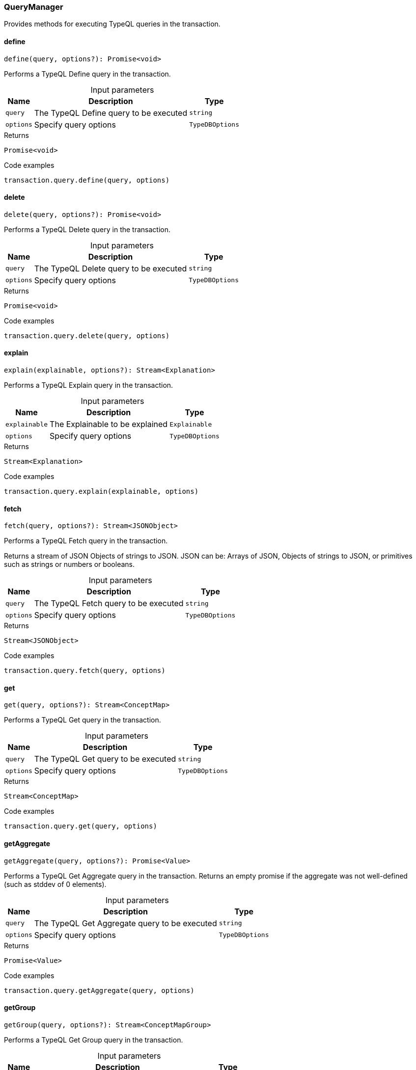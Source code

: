 [#_QueryManager]
=== QueryManager

Provides methods for executing TypeQL queries in the transaction.

// tag::methods[]
[#_QueryManager_define__query_string__options_TypeDBOptions]
==== define

[source,nodejs]
----
define(query, options?): Promise<void>
----

Performs a TypeQL Define query in the transaction.

[caption=""]
.Input parameters
[cols="~,~,~"]
[options="header"]
|===
|Name |Description |Type
a| `query` a| The TypeQL Define query to be executed a| `string`
a| `options` a| Specify query options a| `TypeDBOptions`
|===

[caption=""]
.Returns
`Promise<void>`

[caption=""]
.Code examples
[source,nodejs]
----
transaction.query.define(query, options)
----

[#_QueryManager_delete__query_string__options_TypeDBOptions]
==== delete

[source,nodejs]
----
delete(query, options?): Promise<void>
----

Performs a TypeQL Delete query in the transaction.

[caption=""]
.Input parameters
[cols="~,~,~"]
[options="header"]
|===
|Name |Description |Type
a| `query` a| The TypeQL Delete query to be executed a| `string`
a| `options` a| Specify query options a| `TypeDBOptions`
|===

[caption=""]
.Returns
`Promise<void>`

[caption=""]
.Code examples
[source,nodejs]
----
transaction.query.delete(query, options)
----

[#_QueryManager_explain__explainable_Explainable__options_TypeDBOptions]
==== explain

[source,nodejs]
----
explain(explainable, options?): Stream<Explanation>
----

Performs a TypeQL Explain query in the transaction.

[caption=""]
.Input parameters
[cols="~,~,~"]
[options="header"]
|===
|Name |Description |Type
a| `explainable` a| The Explainable to be explained a| `Explainable`
a| `options` a| Specify query options a| `TypeDBOptions`
|===

[caption=""]
.Returns
`Stream<Explanation>`

[caption=""]
.Code examples
[source,nodejs]
----
transaction.query.explain(explainable, options)
----

[#_QueryManager_fetch__query_string__options_TypeDBOptions]
==== fetch

[source,nodejs]
----
fetch(query, options?): Stream<JSONObject>
----

Performs a TypeQL Fetch query in the transaction.

Returns a stream of JSON Objects of strings to JSON. JSON can be: Arrays of JSON, Objects of strings to JSON, or primitives such as strings or numbers or booleans.

[caption=""]
.Input parameters
[cols="~,~,~"]
[options="header"]
|===
|Name |Description |Type
a| `query` a| The TypeQL Fetch query to be executed a| `string`
a| `options` a| Specify query options a| `TypeDBOptions`
|===

[caption=""]
.Returns
`Stream<JSONObject>`

[caption=""]
.Code examples
[source,nodejs]
----
transaction.query.fetch(query, options)
----

[#_QueryManager_get__query_string__options_TypeDBOptions]
==== get

[source,nodejs]
----
get(query, options?): Stream<ConceptMap>
----

Performs a TypeQL Get query in the transaction.

[caption=""]
.Input parameters
[cols="~,~,~"]
[options="header"]
|===
|Name |Description |Type
a| `query` a| The TypeQL Get query to be executed a| `string`
a| `options` a| Specify query options a| `TypeDBOptions`
|===

[caption=""]
.Returns
`Stream<ConceptMap>`

[caption=""]
.Code examples
[source,nodejs]
----
transaction.query.get(query, options)
----

[#_QueryManager_getAggregate__query_string__options_TypeDBOptions]
==== getAggregate

[source,nodejs]
----
getAggregate(query, options?): Promise<Value>
----

Performs a TypeQL Get Aggregate query in the transaction. Returns an empty promise if the aggregate was not well-defined (such as stddev of 0 elements).

[caption=""]
.Input parameters
[cols="~,~,~"]
[options="header"]
|===
|Name |Description |Type
a| `query` a| The TypeQL Get Aggregate query to be executed a| `string`
a| `options` a| Specify query options a| `TypeDBOptions`
|===

[caption=""]
.Returns
`Promise<Value>`

[caption=""]
.Code examples
[source,nodejs]
----
transaction.query.getAggregate(query, options)
----

[#_QueryManager_getGroup__query_string__options_TypeDBOptions]
==== getGroup

[source,nodejs]
----
getGroup(query, options?): Stream<ConceptMapGroup>
----

Performs a TypeQL Get Group query in the transaction.

[caption=""]
.Input parameters
[cols="~,~,~"]
[options="header"]
|===
|Name |Description |Type
a| `query` a| The TypeQL Get Group query to be executed a| `string`
a| `options` a| Specify query options a| `TypeDBOptions`
|===

[caption=""]
.Returns
`Stream<ConceptMapGroup>`

[caption=""]
.Code examples
[source,nodejs]
----
transaction.query.getGroup(query, options)
----

[#_QueryManager_getGroupAggregate__query_string__options_TypeDBOptions]
==== getGroupAggregate

[source,nodejs]
----
getGroupAggregate(query, options?): Stream<ValueGroup>
----

Performs a TypeQL Get Group Aggregate query in the transaction.

[caption=""]
.Input parameters
[cols="~,~,~"]
[options="header"]
|===
|Name |Description |Type
a| `query` a| The TypeQL Get Group Aggregate query to be executed a| `string`
a| `options` a| Specify query options a| `TypeDBOptions`
|===

[caption=""]
.Returns
`Stream<ValueGroup>`

[caption=""]
.Code examples
[source,nodejs]
----
transaction.query.getGroupAggregate(query, options)
----

[#_QueryManager_insert__query_string__options_TypeDBOptions]
==== insert

[source,nodejs]
----
insert(query, options?): Stream<ConceptMap>
----

Performs a TypeQL Insert query in the transaction.

[caption=""]
.Input parameters
[cols="~,~,~"]
[options="header"]
|===
|Name |Description |Type
a| `query` a| The TypeQL Insert query to be executed a| `string`
a| `options` a| Specify query options a| `TypeDBOptions`
|===

[caption=""]
.Returns
`Stream<ConceptMap>`

[caption=""]
.Code examples
[source,nodejs]
----
transaction.query.insert(query, options)
----

[#_QueryManager_undefine__query_string__options_TypeDBOptions]
==== undefine

[source,nodejs]
----
undefine(query, options?): Promise<void>
----

Performs a TypeQL Undefine query in the transaction.

[caption=""]
.Input parameters
[cols="~,~,~"]
[options="header"]
|===
|Name |Description |Type
a| `query` a| The TypeQL Undefine query to be executed a| `string`
a| `options` a| Specify query options a| `TypeDBOptions`
|===

[caption=""]
.Returns
`Promise<void>`

[caption=""]
.Code examples
[source,nodejs]
----
transaction.query.undefine(query, options)
----

[#_QueryManager_update__query_string__options_TypeDBOptions]
==== update

[source,nodejs]
----
update(query, options?): Stream<ConceptMap>
----

Performs a TypeQL Update query in the transaction.

[caption=""]
.Input parameters
[cols="~,~,~"]
[options="header"]
|===
|Name |Description |Type
a| `query` a| The TypeQL Update query to be executed a| `string`
a| `options` a| Specify query options a| `TypeDBOptions`
|===

[caption=""]
.Returns
`Stream<ConceptMap>`

[caption=""]
.Code examples
[source,nodejs]
----
transaction.query.update(query, options)
----

// end::methods[]

